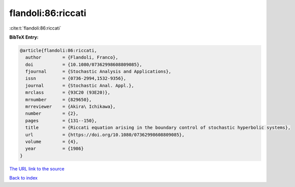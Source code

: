 flandoli:86:riccati
===================

:cite:t:`flandoli:86:riccati`

**BibTeX Entry:**

.. code-block:: bibtex

   @article{flandoli:86:riccati,
     author        = {Flandoli, Franco},
     doi           = {10.1080/07362998608809085},
     fjournal      = {Stochastic Analysis and Applications},
     issn          = {0736-2994,1532-9356},
     journal       = {Stochastic Anal. Appl.},
     mrclass       = {93C20 (93E20)},
     mrnumber      = {829650},
     mrreviewer    = {Akira\ Ichikawa},
     number        = {2},
     pages         = {131--150},
     title         = {Riccati equation arising in the boundary control of stochastic hyperbolic systems},
     url           = {https://doi.org/10.1080/07362998608809085},
     volume        = {4},
     year          = {1986}
   }

`The URL link to the source <https://doi.org/10.1080/07362998608809085>`__


`Back to index <../By-Cite-Keys.html>`__
